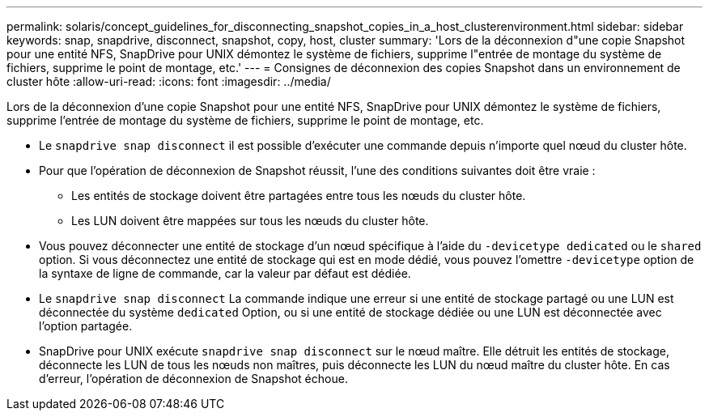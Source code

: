 ---
permalink: solaris/concept_guidelines_for_disconnecting_snapshot_copies_in_a_host_clusterenvironment.html 
sidebar: sidebar 
keywords: snap, snapdrive, disconnect, snapshot, copy, host, cluster 
summary: 'Lors de la déconnexion d"une copie Snapshot pour une entité NFS, SnapDrive pour UNIX démontez le système de fichiers, supprime l"entrée de montage du système de fichiers, supprime le point de montage, etc.' 
---
= Consignes de déconnexion des copies Snapshot dans un environnement de cluster hôte
:allow-uri-read: 
:icons: font
:imagesdir: ../media/


[role="lead"]
Lors de la déconnexion d'une copie Snapshot pour une entité NFS, SnapDrive pour UNIX démontez le système de fichiers, supprime l'entrée de montage du système de fichiers, supprime le point de montage, etc.

* Le `snapdrive snap disconnect` il est possible d'exécuter une commande depuis n'importe quel nœud du cluster hôte.
* Pour que l'opération de déconnexion de Snapshot réussit, l'une des conditions suivantes doit être vraie :
+
** Les entités de stockage doivent être partagées entre tous les nœuds du cluster hôte.
** Les LUN doivent être mappées sur tous les nœuds du cluster hôte.


* Vous pouvez déconnecter une entité de stockage d'un nœud spécifique à l'aide du `-devicetype dedicated` ou le `shared` option. Si vous déconnectez une entité de stockage qui est en mode dédié, vous pouvez l'omettre `-devicetype` option de la syntaxe de ligne de commande, car la valeur par défaut est dédiée.
* Le `snapdrive snap disconnect` La commande indique une erreur si une entité de stockage partagé ou une LUN est déconnectée du système `dedicated` Option, ou si une entité de stockage dédiée ou une LUN est déconnectée avec l'option partagée.
* SnapDrive pour UNIX exécute `snapdrive snap disconnect` sur le nœud maître. Elle détruit les entités de stockage, déconnecte les LUN de tous les nœuds non maîtres, puis déconnecte les LUN du nœud maître du cluster hôte. En cas d'erreur, l'opération de déconnexion de Snapshot échoue.

